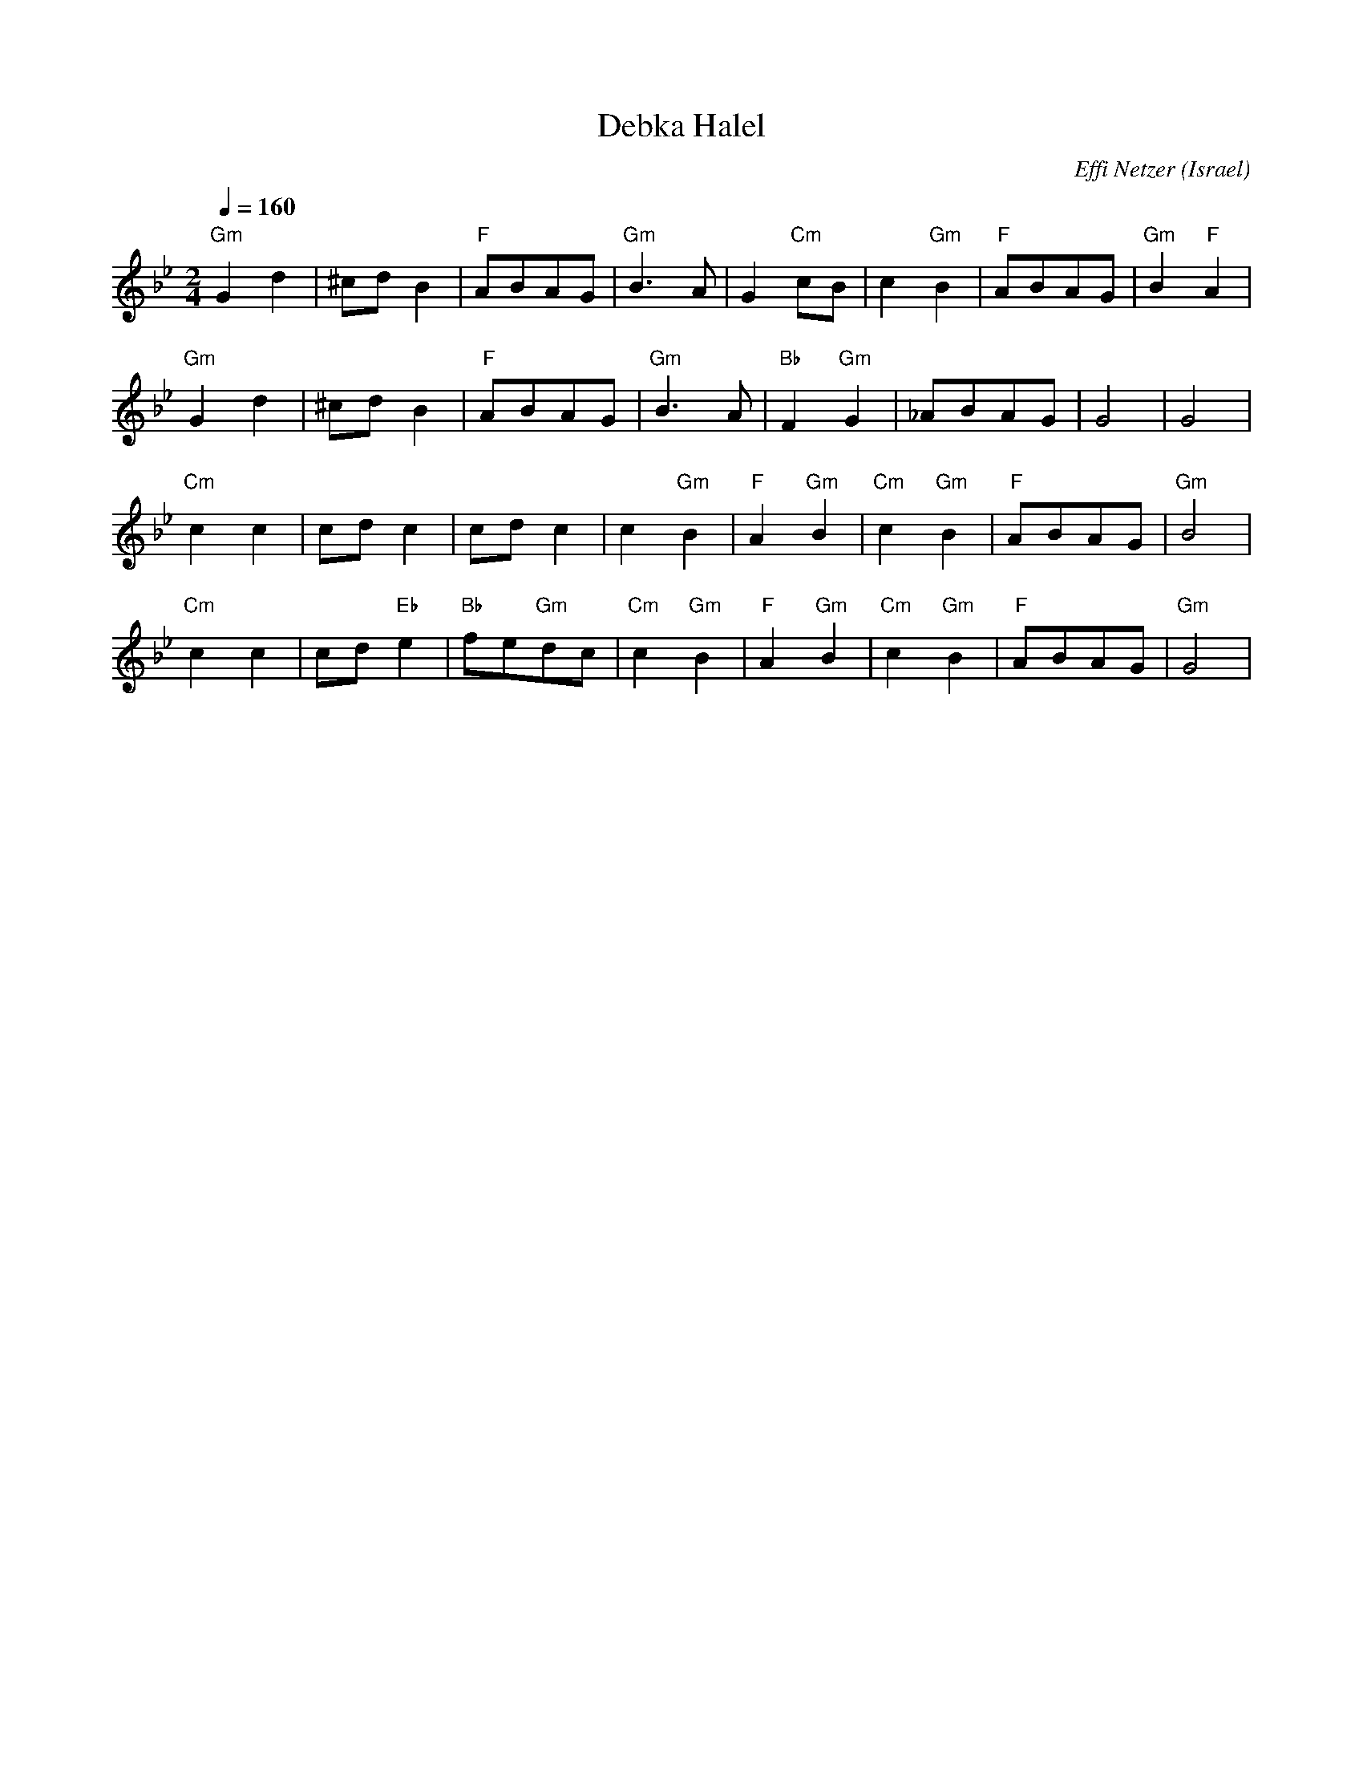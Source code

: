 X: 41
T:Debka Halel
C: Effi Netzer
O:Israel
I:choreographer V. Cohen 1949
D: Debka Israeli Folk Dances (Tikva Records T-100)
F: http://www.youtube.com/watch?v=GeEo9rDGFZ4
L:1/8
M:2/4
Q:1/4=160
K:Gm
"Gm"G2 d2    | ^cd B2       | "F"ABAG     | "Gm"B3 A     |\
G2 "Cm"cB    | c2 "Gm"B2    | "F"ABAG     | "Gm"B2 "F"A2 |
"Gm"G2 d2    | ^cd B2       | "F"ABAG     | "Gm"B3 A     |\
"Bb"F2 "Gm"G2| _ABAG        | G4          | G4           |
"Cm"c2 c2    | cd c2        | cd c2       | c2 "Gm"B2    |\
"F"A2 "Gm"B2 | "Cm"c2 "Gm"B2| "F"ABAG     | "Gm"B4       |
"Cm"c2 c2    | cd "Eb"e2    | "Bb"fe"Gm"dc| "Cm"c2 "Gm"B2|\
"F"A2 "Gm"B2 | "Cm"c2 "Gm"B2| "F"ABAG     | "Gm"G4       |
